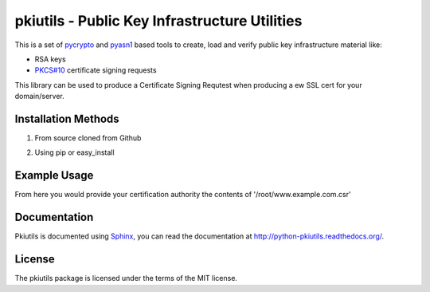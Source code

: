 ==============================================
pkiutils - Public Key Infrastructure Utilities
==============================================

This is a set of pycrypto_ and pyasn1_ based tools to create, load and verify
public key infrastructure material like:

* RSA keys
* `PKCS#10`_ certificate signing requests

.. * X.509 certificates
.. * X.509 certificate bundles from files or directories

.. _pycrypto: https://www.dlitz.net/software/pycrypto/
.. _pyasn1: http://pyasn1.sourceforge.net/
.. _PKCS#10: http://tools.ietf.org/html/rfc2986

This library can be used to produce a Certificate Signing Requtest when
producing a ew SSL cert for your domain/server.

Installation Methods
====================

1. From source cloned from Github

.. code-block::
  python setup.py install

2. Using pip or easy_install

.. code-block::
  pip install pkiutils'''

Example Usage
=============

.. code-block::
  import pkiutils
  key = pkiutils.create_rsa_key(2048, keyfile='/root/www.example.com.key')
  pkiutils.create_csr(key, dn="/C=GB/ST=STATENAME/L=LOCAILITY/O=COMPANY/OU=DEPT/CN=www.example.com", csrfilename='/root/www.example.com.csr')

.. code-block::
  import pkiutils
  key = pkiutils.create_rsa_key(2048, keyfile='/root/www.example.com.key')
  pkiutils.create_csr(key, dn="/C=GB/ST=STATENAME/L=LOCAILITY/O=COMPANY/OU=DEPT/CN=www.example.com", csrfilename='/root/www.example.com.csr')

From here you would provide your certification authority the contents of '/root/www.example.com.csr'

Documentation
=============

Pkiutils is documented using `Sphinx`_, you can read the documentation at
`<http://python-pkiutils.readthedocs.org/>`_.

.. _Sphinx: http://sphinx-doc.org/

License
=======

The pkiutils package is licensed under the terms of the MIT license.
